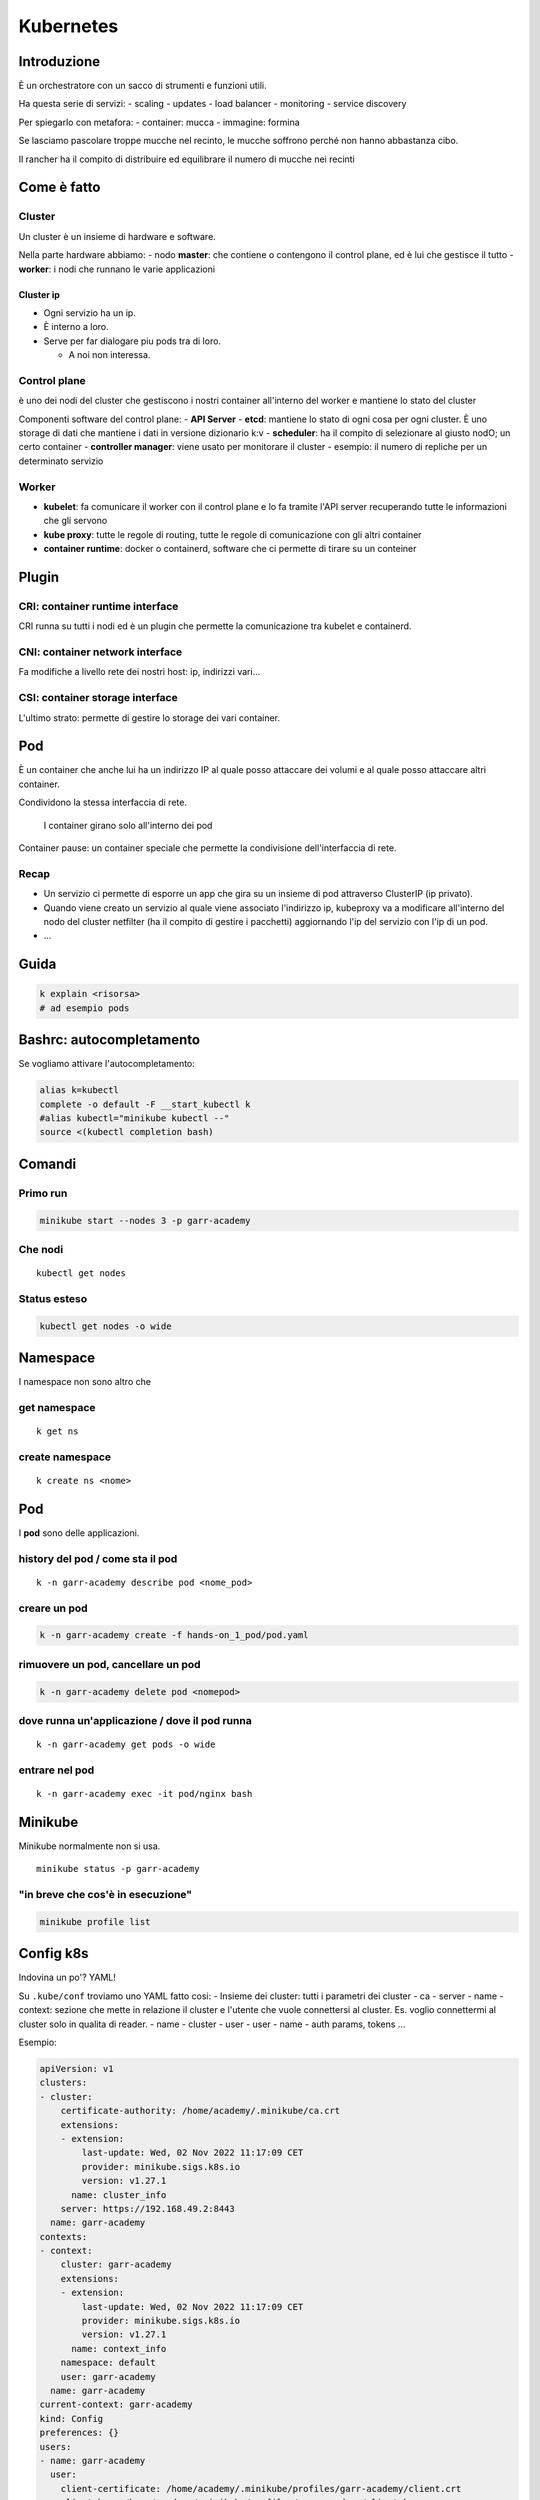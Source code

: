 .. _kuber:

Kubernetes
==========

Introduzione
------------

È un orchestratore con un sacco di strumenti e funzioni utili.

Ha questa serie di servizi:
- scaling
- updates
- load balancer
- monitoring
- service discovery

Per spiegarlo con metafora: 
- container: mucca
- immagine: formina

Se lasciamo pascolare troppe mucche nel recinto, le mucche soffrono perché non hanno abbastanza cibo.

Il rancher ha il compito di distribuire ed equilibrare il numero di mucche nei recinti

Come è fatto
------------

Cluster
~~~~~~~

Un cluster è un insieme di hardware e software.

Nella parte hardware abbiamo: - nodo **master**: che contiene o
contengono il control plane, ed è lui che gestisce il tutto -
**worker**: i nodi che runnano le varie applicazioni

Cluster ip
^^^^^^^^^^

-  Ogni servizio ha un ip.
-  È interno a loro.
-  Serve per far dialogare piu pods tra di loro.

   -  A noi non interessa.

Control plane
~~~~~~~~~~~~~

è uno dei nodi del cluster che gestiscono i nostri container all'interno
del worker e mantiene lo stato del cluster

Componenti software del control plane: - **API Server** - **etcd**:
mantiene lo stato di ogni cosa per ogni cluster. È uno storage di dati
che mantiene i dati in versione dizionario k:v - **scheduler**: ha il
compito di selezionare al giusto nodO; un certo container - **controller
manager**: viene usato per monitorare il cluster - esempio: il numero di
repliche per un determinato servizio

Worker
~~~~~~

-  **kubelet**: fa comunicare il worker con il control plane e lo fa
   tramite l'API server recuperando tutte le informazioni che gli
   servono
-  **kube proxy**: tutte le regole di routing, tutte le regole di
   comunicazione con gli altri container
-  **container runtime**: docker o containerd, software che ci permette
   di tirare su un conteiner

Plugin
------

CRI: container runtime interface
~~~~~~~~~~~~~~~~~~~~~~~~~~~~~~~~

CRI runna su tutti i nodi ed è un plugin che permette la comunicazione
tra kubelet e containerd.

CNI: container network interface
~~~~~~~~~~~~~~~~~~~~~~~~~~~~~~~~

Fa modifiche a livello rete dei nostri host: ip, indirizzi vari…

CSI: container storage interface
~~~~~~~~~~~~~~~~~~~~~~~~~~~~~~~~

L'ultimo strato: permette di gestire lo storage dei vari container.

Pod
---

È un container che anche lui ha un indirizzo IP al quale posso attaccare
dei volumi e al quale posso attaccare altri container.

Condividono la stessa interfaccia di rete.

   I container girano solo all'interno dei pod

Container pause: un container speciale che permette la condivisione
dell'interfaccia di rete.

Recap
~~~~~

-  Un servizio ci permette di esporre un app che gira su un insieme di
   pod attraverso ClusterIP (ip privato).
-  Quando viene creato un servizio al quale viene associato l'indirizzo
   ip, kubeproxy va a modificare all'interno del nodo del cluster
   netfilter (ha il compito di gestire i pacchetti) aggiornando l'ip del
   servizio con l'ip di un pod.
-  …


Guida
-----

.. code:: bash

   k explain <risorsa>
   # ad esempio pods

Bashrc: autocompletamento
-------------------------
Se vogliamo attivare l'autocompletamento:

.. code:: bash

   alias k=kubectl
   complete -o default -F __start_kubectl k
   #alias kubectl="minikube kubectl --"
   source <(kubectl completion bash)

Comandi
-------

Primo run
~~~~~~~~~

.. code:: bash

   minikube start --nodes 3 -p garr-academy

Che nodi
~~~~~~~~

::

   kubectl get nodes

Status esteso
~~~~~~~~~~~~~

.. code:: bash

   kubectl get nodes -o wide

Namespace
---------

I namespace non sono altro che

get namespace
~~~~~~~~~~~~~

::

   k get ns

create namespace
~~~~~~~~~~~~~~~~

::

   k create ns <nome>

.. _pod-1:

Pod
---

I **pod** sono delle applicazioni.

history del pod / come sta il pod
~~~~~~~~~~~~~~~~~~~~~~~~~~~~~~~~~

::

   k -n garr-academy describe pod <nome_pod>

creare un pod
~~~~~~~~~~~~~

.. code:: bash

   k -n garr-academy create -f hands-on_1_pod/pod.yaml

rimuovere un pod, cancellare un pod
~~~~~~~~~~~~~~~~~~~~~~~~~~~~~~~~~~~

.. code:: bash

   k -n garr-academy delete pod <nomepod>

dove runna un'applicazione / dove il pod runna
~~~~~~~~~~~~~~~~~~~~~~~~~~~~~~~~~~~~~~~~~~~~~~

::

   k -n garr-academy get pods -o wide

entrare nel pod
~~~~~~~~~~~~~~~

::

   k -n garr-academy exec -it pod/nginx bash

Minikube
--------

Minikube normalmente non si usa.

::

   minikube status -p garr-academy

"in breve che cos'è in esecuzione"
~~~~~~~~~~~~~~~~~~~~~~~~~~~~~~~~~~

.. code:: bash

   minikube profile list

Config k8s
----------

Indovina un po'? YAML!

Su ``.kube/conf`` troviamo uno YAML fatto cosi: - Insieme dei cluster:
tutti i parametri dei cluster - ca - server - name - context: sezione
che mette in relazione il cluster e l'utente che vuole connettersi al
cluster. Es. voglio connettermi al cluster solo in qualita di reader. -
name - cluster - user - user - name - auth params, tokens …

Esempio:

.. code:: yaml

   apiVersion: v1
   clusters:
   - cluster:
       certificate-authority: /home/academy/.minikube/ca.crt
       extensions:
       - extension:
           last-update: Wed, 02 Nov 2022 11:17:09 CET
           provider: minikube.sigs.k8s.io
           version: v1.27.1
         name: cluster_info
       server: https://192.168.49.2:8443
     name: garr-academy
   contexts:
   - context:
       cluster: garr-academy
       extensions:
       - extension:
           last-update: Wed, 02 Nov 2022 11:17:09 CET
           provider: minikube.sigs.k8s.io
           version: v1.27.1
         name: context_info
       namespace: default
       user: garr-academy
     name: garr-academy
   current-context: garr-academy
   kind: Config
   preferences: {}
   users:
   - name: garr-academy
     user:
       client-certificate: /home/academy/.minikube/profiles/garr-academy/client.crt
       client-key: /home/academy/.minikube/profiles/garr-academy/client.key

Persistenza
-----------

Puoi creare dei volumi che poi puoi associare ad un cluster. Ogni
storage class definisce un tipo specifico di storage.

Per usare uno storage, devo usare un PVC, ossia un claim. È il discorso
del "permesso di scrivere".

Sono due file!

Con uno creiamo la risorsa volume, con l'altro la risorsa pod.

Creiamo la risorsa volume:

.. code:: yaml

   apiVersion: v1
   kind: PersistentVolumeClaim
   metadata:
     name: pvc-nginx
     namespace: garr-academy
   spec:
     storageClassName: standard
     accessModes:
       - ReadWriteOnce
     resources:
       requests:
         storage: 3Gi

Devo aggiungerlo nello yaml di configurazione del pod.

.. code:: yaml

   spec:
     volumes:
       - name: nginx-volume
         persistentVolumeClaim:
           claimName: pvc-nginx

       containers:
       - name: blablabla
           # cartella di mount, che fa da bridge col pod
           volumeMounts:
               - mountPath: "/garr-academy"
                 name: nginx-volume

check pvc - fare il check di un claim
~~~~~~~~~~~~~~~~~~~~~~~~~~~~~~~~~~~~~

::

   k -n garr-academy get pvc

In breve…
---------

1. Crei i nodi
2. Crei i pod. Non ti interessa dove vanno messi, ci pensa lo scheduler
   non è affar tuo
3. Persistenza: il disco è permanente, la leghi un volume e quel volume
   è quello finché non lo distruggi

Servizi - esporre le porte
--------------------------

ClusterIP vs. Node Port vs. Load Balancer

Link: https://stackoverflow.com/a/52241241

Tutti e tre servono per esporre le porte, dal metodo piu semplice al piu
difficile.

-  **ClusterIP** devi dargli il port-forwarding esplicito da linea di
   comando, specificando le due porte da esporre (interne ed esterne)
-  **Nodeport** espone la porta su **TUTTI** i cluster. Per accedere
   devi scrivere l'IP e la porta "strana"
-  **Load balancer** dopo che gli assegna un IP pubblico, posso usarlo
   per accedere al contenuto della macchina

Ingress
-------

Aka "smistatutto": tipo un backend che a seconda dell'indirizzo che gli
diamo ridireziona il traffico sul cluster che vuole lui.

I servizi che si creano ovviamente sono clusterip, quelli più semplici,
perché tanto Ingress smista da solo e fa tutto lui.

Replicaset e deployment
-----------------------

Il compito di un replica è quello di copiare e mantenere lo stato
running delle repliche.

Nel mondo reale si usa il **deployment**, con il quale gestiamo il
rollback e le copie locali.

Deployment
----------

Get deployment
~~~~~~~~~~~~~~

::

   k -n garr-academy get deployments.apps 

Creare deployment - aggiornare deployment - settare deployment - fare l'apply:
~~~~~~~~~~~~~~~~~~~~~~~~~~~~~~~~~~~~~~~~~~~~~~~~~~~~~~~~~~~~~~~~~~~~~~~~~~~~~~

::

   k apply -f <file yaml> 

Vedi anche: [[Service Account]]
